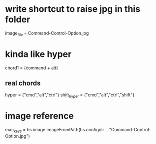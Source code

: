 * write shortcut to raise jpg in this folder

image_file = Command-Control-Option.jpg

* kinda like hyper

chord1 = {command + alt}

** real chords

hyper = {"cmd","alt","ctrl"}
shift_hyper = {"cmd","alt","ctrl","shift"}

* image reference

mac_keys = hs.image.imageFromPath(hs.configdir .. "Command-Control-Option.jpg")
